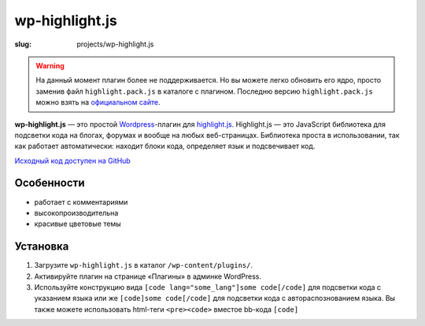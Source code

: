 ===============
wp-highlight.js
===============

:slug: projects/wp-highlight.js


.. image:: /static/images/projects/wp-highlight.js/wp-highlight.js.png
    :alt: wp-highlight.js screenshot
    :align: right
    :height: 270px

.. warning:: На данный момент плагин более не поддерживается. Но вы можете
    легко обновить его ядро, просто заменив файл ``highlight.pack.js``
    в каталоге с плагином. Последню версию ``highlight.pack.js`` можно взять
    на `официальном сайте`_.

    .. _`официальном сайте`: http://softwaremaniacs.org/soft/highlight/download/

**wp-highlight.js** — это простой Wordpress_-плагин для highlight.js_.
Highlight.js — это JavaScript библиотека для подсветки кода на блогах, форумах
и вообще на любых веб-страницах. Библиотека проста в использовании, так как
работает автоматически: находит блоки кода, определяет язык и подсвечивает код.

`Исходный код доступен на GitHub <https://github.com/ikalnitsky/wp-highlight.js>`_


Особенности
-----------

* работает с комментариями
* высокопроизводительна
* красивые цветовые темы


Установка
---------

#. Загрузите ``wp-highlight.js`` в каталог ``/wp-content/plugins/``.
#. Активируйте плагин на странице «Плагины» в админке WordPress.
#. Используйте конструкцию вида ``[code lang="some_lang"]some code[/code]``
   для подсветки кода с указанием языка или же ``[code]some code[/code]``
   для подсветки кода с автораспознованием языка. Вы также можете использовать
   html-теги ``<pre><code>`` вместое bb-кода ``[code]``

.. _Wordpress:      http://wordpress.org/
.. _highlight.js:   http://softwaremaniacs.org/soft/highlight/
